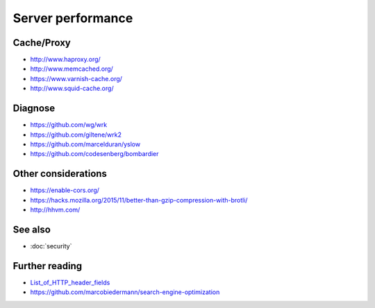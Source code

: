 Server performance
==================

Cache/Proxy
-----------

- http://www.haproxy.org/
- http://www.memcached.org/
- https://www.varnish-cache.org/
- http://www.squid-cache.org/

Diagnose
--------

- https://github.com/wg/wrk
- https://github.com/giltene/wrk2
- https://github.com/marcelduran/yslow
- https://github.com/codesenberg/bombardier

Other considerations
--------------------

- https://enable-cors.org/
- https://hacks.mozilla.org/2015/11/better-than-gzip-compression-with-brotli/
- http://hhvm.com/

See also
--------

- :doc:`security`

Further reading
---------------

- `List_of_HTTP_header_fields <https://en.wikipedia.org/wiki/List_of_HTTP_header_fields>`_
- https://github.com/marcobiedermann/search-engine-optimization
